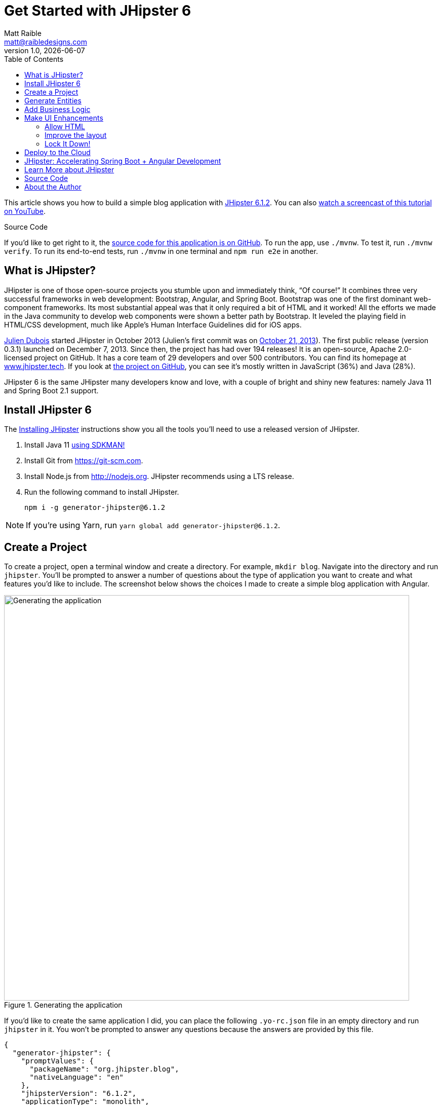 = Get Started with JHipster 6
:author: Matt Raible
:email:  matt@raibledesigns.com
:revnumber: 1.0
:revdate:   {docdate}
:subject: JHipster
:keywords: JHipster, Angular, Spring Boot, Bootstrap 4, JHipster 6, Angular 7, Angular 8
:icons: font
:lang: en
:title: 详细版
:language: javadocript
:sourcedir: .
:layout: default
ifndef::env-github[]
:icons: font
endif::[]
ifdef::env-github,env-browser[]
:toc: preamble
:toclevels: 2
endif::[]
ifdef::env-github[]
:status:
:outfilesuffix: .adoc
:!toc-title:
:caution-caption: :fire:
:important-caption: :exclamation:
:note-caption: :paperclip:
:tip-caption: :bulb:
:warning-caption: :warning:
endif::[]
:toc:

This article shows you how to build a simple blog application with https://www.jhipster.tech/2019/06/23/jhipster-release-6.1.2.html[JHipster 6.1.2]. You can also https://youtu.be/uQqlO3IGpTU[watch a screencast of this tutorial on YouTube].

ifdef::env-github[]
TIP: It appears you're reading this document on GitHub. If you want a prettier view, install https://chrome.google.com/webstore/detail/asciidoctorjs-live-previe/iaalpfgpbocpdfblpnhhgllgbdbchmia[Asciidoctor.js Live Preview for Chrome], then view the https://raw.githubusercontent.com/mraible/jhipster6-demo/master/README.adoc[raw document].
endif::[]

.Source Code
****
If you'd like to get right to it, the https://github.com/mraible/jhipster6-demo[source code for this application is on GitHub]. To run the app, use `./mvnw`. To test it, run `./mvnw verify`. To run its end-to-end tests, run `./mvnw` in one terminal and `npm run e2e` in another.
****

== What is JHipster?

JHipster is one of those open-source projects you stumble upon and immediately think, "`Of course!`" It combines three very successful frameworks in web development: Bootstrap, Angular, and Spring Boot. Bootstrap was one of the first dominant web-component frameworks. Its most substantial appeal was that it only required a bit of HTML and it worked! All the efforts we made in the Java community to develop web components were shown a better path by Bootstrap. It leveled the playing field in HTML/CSS development, much like Apple's Human Interface Guidelines did for iOS apps.

https://www.julien-dubois.com/[Julien Dubois] started JHipster in October 2013 (Julien's first commit was on https://github.com/jhipster/generator-jhipster/commit/c8630ab7af7b6a99db880b3b0e2403806b7d2436[October 21, 2013]). The first public release (version 0.3.1) launched on December 7, 2013. Since then, the project has had over 194 releases! It is an open-source, Apache 2.0-licensed project on GitHub. It has a core team of 29 developers and over 500 contributors. You can find its homepage at https://www.jhipster.tech/[www.jhipster.tech]. If you look at https://github.com/jhipster/generator-jhipster[the project on GitHub], you can see it's mostly written in JavaScript (36%) and Java (28%).

JHipster 6 is the same JHipster many developers know and love, with a couple of bright and shiny new features: namely Java 11 and Spring Boot 2.1 support.

== Install JHipster 6

The http://www.jhipster.tech/installation/[Installing JHipster] instructions show you all the tools you'll need to use a released version of JHipster.

. Install Java 11 https://sdkman.io/[using SDKMAN!]
. Install Git from https://git-scm.com.
. Install Node.js from http://nodejs.org. JHipster recommends using a LTS release.
. Run the following command to install JHipster.

    npm i -g generator-jhipster@6.1.2

NOTE: If you're using Yarn, run `yarn global add generator-jhipster@6.1.2`.

== Create a Project

To create a project, open a terminal window and create a directory. For example, `mkdir blog`. Navigate into the directory and run `jhipster`. You'll be prompted to answer a number of questions about the type of application you want to create and what features you'd like to include. The screenshot below shows the choices I made to create a simple blog application with Angular.

.Generating the application
image::generating-blog.png[Generating the application, 800, scaledwidth=100%]

If you'd like to create the same application I did, you can place the following `.yo-rc.json` file in an empty directory and run `jhipster` in it. You won't be prompted to answer any questions because the answers are provided by this file.

[source,json]
----
{
  "generator-jhipster": {
    "promptValues": {
      "packageName": "org.jhipster.blog",
      "nativeLanguage": "en"
    },
    "jhipsterVersion": "6.1.2",
    "applicationType": "monolith",
    "baseName": "blog",
    "packageName": "org.jhipster.blog",
    "packageFolder": "org/jhipster/blog",
    "serverPort": "8080",
    "authenticationType": "jwt",
    "cacheProvider": "ehcache",
    "enableHibernateCache": true,
    "websocket": false,
    "databaseType": "sql",
    "devDatabaseType": "h2Disk",
    "prodDatabaseType": "postgresql",
    "searchEngine": false,
    "messageBroker": false,
    "serviceDiscoveryType": false,
    "buildTool": "maven",
    "enableSwaggerCodegen": false,
    "jwtSecretKey": "OWFlMTQ2YjU3NjI0ODUwZmY5OTEyOWYzMDVlY2YyZjMzNDZlNjNkMzNhNTM1NjIwZDg1OTI5ODExMzA1YTdmMjAxOWM4NjEzZjhkMGNkYjQ0NWUzMGI4M2U5MzJlNDg2NDhhZWFkODZhYTI2YWQ3YWRmZWFhNzk5MGI4NzY5YTk=",
    "useSass": true,
    "clientPackageManager": "npm",
    "clientFramework": "angularX",
    "clientTheme": "none",
    "clientThemeVariant": "",
    "testFrameworks": ["protractor"],
    "jhiPrefix": "jhi",
    "entitySuffix": "",
    "dtoSuffix": "DTO",
    "otherModules": [],
    "enableTranslation": true,
    "nativeLanguage": "en",
    "languages": ["en", "es"]
  }
}
----

TIP: **What about React?** If you'd like to see how to use JHipster to build a React app, see https://developer.okta.com/blog/2018/06/25/react-spring-boot-photo-gallery-pwa[Build a Photo Gallery PWA with React, Spring Boot, and JHipster].

The project creation process will take a couple of minutes to run, depending on your internet connection speed. When it's finished, you should see output like the following.

.Generation success
image::generation-success.png[Generation success, 800, scaledwidth=100%]

Run `./mvnw` to start the application and navigate to http://localhost:8080 in your favorite browser. The first thing you'll notice is a hipster explaining how you can sign in or register.

.Default homepage
image::default-homepage.png[Default homepage, 800, scaledwidth=100%]

Sign in with username `admin` and password `admin`, and you'll have access to navigate through the Administration section. This section offers nice looking UIs on top of some Spring Boot's many monitoring and configuration features. It also allows you to administer users:

.User management
image::user-management.png[User management, 800, scaledwidth=100%]

It gives you insights into Application and JVM metrics:

.Application metrics
image::app-metrics.png[Application and JVM Metrics, 800, scaledwidth=100%]

And it allows you to see the Swagger docs associated with its API.

.Swagger docs
image::swagger-ui.png[Swagger UI, 800, scaledwidth=100%]

You can run the following command (in a separate terminal window) to run the Protractor tests and confirm everything is working correctly.

----
npm run e2e
----

== Generate Entities

For each entity you want to create, you will need:

* a database table;
* a Liquibase change set;
* a JPA entity class;
* a Spring Data `JpaRepository` interface;
* a Spring MVC `RestController` class;
* an Angular list component, edit component, service; and
* several HTML pages for each component.

Also, you should have integration tests to verify that everything works and performance tests to confirm that it runs fast. In an ideal world, you'd also have unit tests and integration tests for your Angular code.

The good news is JHipster can generate all of this code for you, including integration tests and performance tests. Also, if you have entities with relationships, it will create the necessary schema to support them (with foreign keys), and the TypeScript and HTML code to manage them. You can also set up validation to require certain fields as well as control their length.

JHipster supports several methods of code generation. The first uses its https://www.jhipster.tech/creating-an-entity/[entity sub-generator]. The entity sub-generator is a command-line tool that prompts you with questions which you answer.

https://start.jhipster.tech/jdl-studio/[JDL-Studio] is a browser-based tool for defining your domain model with JHipster Domain Language (JDL). I like the visual nature of JDL-Studio, so I'll use it for this project.

Below is the entity diagram and JDL code needed to generate a simple blog with blogs, entries, and tags.

.Blog entity diagram
image::jdl-studio.png[Blog entity diagram, 1171, scaledwidth=100%]

TIP: You can find a few other https://github.com/jhipster/jdl-samples[JDL samples on GitHub].

If you'd like to follow along, copy/paste the contents of the JDL below into a `blog.jdl` file.

.blog.jh
----
entity Blog {
  name String required minlength(3),
  handle String required minlength(2)
}

entity Entry {
  title String required,
  content TextBlob required,
  date Instant required
}

entity Tag {
  name String required minlength(2)
}

relationship ManyToOne {
  Blog{user(login)} to User,
  Entry{blog(name)} to Blog
}

relationship ManyToMany {
  Entry{tag(name)} to Tag{entry}
}

paginate Entry, Tag with infinite-scroll
----

Run the following command to import this file and generate entities, tests, and a UI.

----
jhipster import-jdl blog.jdl
----

You'll be prompted to overwrite `src/main/resources/config/liquibase/master.xml`. Type **a** to overwrite this file, as well as others.

Restart the application with `/.mvnw`.

You might notice that each entities list screen is pre-loaded with data. This is done by https://github.com/marak/Faker.js/[faker.js]. To turn it off, edit `src/main/resources/config/application-dev.yml`, search for `faker` and remove it from the `liquibase.contexts` configuration. I made this change in this example's code.

[source,yaml]
----
liquibase:
 # Add 'faker' if you want the sample data to be loaded automatically
 contexts: dev
----

TIP: If you still have data in your list screens after making this change, run `./mvnw clean` to delete the H2 database.

Create a couple of blogs for the existing `admin` and `user` users, as well as a few blog entries.


.Blogs
image::blogs.png[Blogs, 800, scaledwidth=100%]

.Entries
image::entries.png[Entries, 800, scaledwidth=100%]

From these screenshots, you can see that users can see each other's data, and modify it.

== Add Business Logic

TIP: To configure an IDE with your JHipster project, see https://www.jhipster.tech/configuring-ide/[Configuring your IDE]. Instructions exist for Eclipse, IntelliJ IDEA, Visual Studio Code, and NetBeans.

To add more security around blogs and entries, open `BlogResource.java` and find the `getAllBlogs()` method. Change the following line:

[source,java]
.src/main/java/org/jhipster/blog/web/rest/BlogResource.java
----
return blogRepository.findAll();
----

To:

[source,java]
.src/main/java/org/jhipster/blog/web/rest/BlogResource.java
----
return blogRepository.findByUserIsCurrentUser();
----

The `findByUserIsCurrentUser()` method is generated by JHipster in the `BlogRepository` class and allows limiting results by the current user.

[source,java]
.src/main/java/org/jhipster/blog/repository/BlogRepository.java
----
public interface BlogRepository extends JpaRepository<Blog, Long> {

    @Query("select blog from Blog blog where blog.user.login = ?#{principal.username}")
    List<Blog> findByUserIsCurrentUser();

}
----

After making this change, re-compiling `BlogResource` should trigger a restart of the application thanks to http://docs.spring.io/spring-boot/docs/current/reference/html/using-boot-devtools.html[Spring Boot's Developer tools]. If you navigate to http://localhost:8080/blog, you should only see the blog for the current user.

.Admin's blog
image::blogs-admin.png[Admin's blog, 800, scaledwidth=100%]

To add this same logic for entries, open `EntryResource.java` and find the `getAllEntries()` method. Change the following line:

[source,java]
.src/main/java/org/jhipster/blog/web/rest/EntryResource.java
----
Page<Entry> page;
if (eagerload) {
    page = entryRepository.findAllWithEagerRelationships(pageable);
} else {
    page = entryRepository.findAll(pageable);
}
----

To:

[source,java]
.src/main/java/org/jhipster/blog/web/rest/EntryResource.java
----
page = entryRepository.findByBlogUserLoginOrderByDateDesc(SecurityUtils.getCurrentUserLogin().orElse(null), pageable);
----

Using your IDE, create this method in the `EntryRepository` class. It should look as follows:

[source,java]
.src/main/java/org/jhipster/blog/repository/EntryRepository.java
----
Page<Entry> findByBlogUserLoginOrderByDateDesc(String currentUserLogin, Pageable pageable);
----

Recompile both changed classes and verify that the `user` user only sees the entries you created for them.

.User's entries
image::entries-user.png[User's entries, 800, scaledwidth=100%]

You might notice that this application doesn't look like a blog and it doesn't allow HTML in the content field.

== Make UI Enhancements

When doing UI development on a JHipster-generated application, it's nice to see your changes as soon as you save a file. JHipster uses https://www.browsersync.io/[Browsersync] and https://webpack.github.io/[webpack] to power this feature. You enable this feature by running the following command in the `blog` directory.

----
npm start
----

In this section, you'll change the following:

. Change the rendered content field to display HTML
. Change the list of entries to look like a blog

=== Allow HTML

If you enter HTML in the `content` field of a blog entry, you'll notice it's escaped on the list screen.

.Escaped HTML
image::entries-with-html-escaped.png[Escaped HTML, 800, scaledwidth=100%]

To change this behavior, open `entry.component.html` and change the following line:

[source,html]
.src/main/webapp/app/entities/entry/entry.component.html
----
<td>{{entry.content}}</td>
----

To:

[source,html]
.src/main/webapp/app/entities/entry/entry.component.html
----
<td [innerHTML]="entry.content"></td>
----

After making this change, you'll see that the HTML is no longer escaped.

.HTML in entries
image::entries-with-html.png[Escaped HTML, 800, scaledwidth=100%]

=== Improve the layout

To make the list of entries look like a blog, replace `<div class="table-responsive">` with HTML, so it uses a stacked layout in a single column.

[source,html]
.src/main/webapp/app/entities/entry/entry.component.html
----
<div class="table-responsive" *ngIf="entries?.length > 0">
    <div infinite-scroll (scrolled)="loadPage(page + 1)" [infiniteScrollDisabled]="page >= links['last']" [infiniteScrollDistance]="0">
        <div *ngFor="let entry of entries; trackBy: trackId">
            <a [routerLink]="['/entry', entry.id, 'view' ]">
                <h2>{{entry.title}}</h2>
            </a>
            <small>Posted on {{entry.date | date: 'short'}} by {{entry.blog.user.firstName}}</small>
            <div [innerHTML]="entry.content"></div>
            <div class="btn-group mb-2 mt-1">
                <button type="submit"
                        [routerLink]="['/entry', entry.id, 'edit']"
                        class="btn btn-primary btn-sm">
                    <fa-icon [icon]="'pencil-alt'"></fa-icon>
                    <span class="d-none d-md-inline" jhiTranslate="entity.action.edit">Edit</span>
                </button>
                <button type="submit"
                        [routerLink]="['/', 'entry', { outlets: { popup: entry.id + '/delete'} }]"
                        replaceUrl="true"
                        queryParamsHandling="merge"
                        class="btn btn-danger btn-sm">
                    <fa-icon [icon]="'times'"></fa-icon>
                    <span class="d-none d-md-inline" jhiTranslate="entity.action.delete">Delete</span>
                </button>
            </div>
        </div>
    </div>
</div>
----

Now it looks more like a regular blog!

.Blog entries
image::blog-entries.png[Blog entries, 800, scaledwidth=100%]

=== Lock It Down!

You can further enhanced the security of your API by only allowing users that own a blog (or entry) to edit it. Here's some sudo-code to show the logic:

[source,java]
----
Optional<Blog> blog = blogRepository.findById(id);
if (blog.isPresent() && <user doesn't match current user>) {
    return new ResponseEntity<>("error.http.403", HttpStatus.FORBIDDEN);
}
return ResponseUtil.wrapOrNotFound(blog);
----

Below is the refactored `BlogResource.java` with additional logic in each method to prevent data tampering.

.src/main/java/org/jhipster/blog/web/rest/BlogResource.java
[source,java]
----
@PostMapping("/blogs")
public ResponseEntity<?> createBlog(@Valid @RequestBody Blog blog) throws URISyntaxException {
    log.debug("REST request to save Blog : {}", blog);
    if (blog.getId() != null) {
        throw new BadRequestAlertException("A new blog cannot already have an ID", ENTITY_NAME, "idexists");
    }
    if (!blog.getUser().getLogin().equals(SecurityUtils.getCurrentUserLogin().orElse(""))) {
        return new ResponseEntity<>("error.http.403", HttpStatus.FORBIDDEN);
    }
    Blog result = blogRepository.save(blog);
    return ResponseEntity.created(new URI("/api/blogs/" + result.getId()))
        .headers(HeaderUtil.createEntityCreationAlert(applicationName, true, ENTITY_NAME, result.getId().toString()))
        .body(result);
}

@PutMapping("/blogs")
public ResponseEntity<?> updateBlog(@Valid @RequestBody Blog blog) throws URISyntaxException {
    log.debug("REST request to update Blog : {}", blog);
    if (blog.getId() == null) {
        throw new BadRequestAlertException("Invalid id", ENTITY_NAME, "idnull");
    }
    if (blog.getUser() != null &&
        !blog.getUser().getLogin().equals(SecurityUtils.getCurrentUserLogin().orElse(""))) {
        return new ResponseEntity<>("error.http.403", HttpStatus.FORBIDDEN);
    }
    Blog result = blogRepository.save(blog);
    return ResponseEntity.ok()
        .headers(HeaderUtil.createEntityUpdateAlert(applicationName, true, ENTITY_NAME, blog.getId().toString()))
        .body(result);
}

@GetMapping("/blogs/{id}")
public ResponseEntity<?> getBlog(@PathVariable Long id) {
    log.debug("REST request to get Blog : {}", id);
    Optional<Blog> blog = blogRepository.findById(id);
    if (blog.isPresent() && blog.get().getUser() != null &&
        !blog.get().getUser().getLogin().equals(SecurityUtils.getCurrentUserLogin().orElse(""))) {
        return new ResponseEntity<>("error.http.403", HttpStatus.FORBIDDEN);
    }
    return ResponseUtil.wrapOrNotFound(blog);
}

@DeleteMapping("/blogs/{id}")
public ResponseEntity<?> deleteBlog(@PathVariable Long id) {
    log.debug("REST request to delete Blog : {}", id);
    Optional<Blog> blog = blogRepository.findById(id);
    if (blog.isPresent() && blog.get().getUser() != null &&
        !blog.get().getUser().getLogin().equals(SecurityUtils.getCurrentUserLogin().orElse(""))) {
        return new ResponseEntity<>("error.http.403", HttpStatus.FORBIDDEN);
    }
    blogRepository.deleteById(id);
    return ResponseEntity.noContent().headers(HeaderUtil.createEntityDeletionAlert(applicationName, true, ENTITY_NAME, id.toString())).build();
}
----

You'll need to make similar changes in `EntryResource.java`. See https://github.com/mraible/jhipster6-demo/commit/73bd82f87274dc013a72839eda5925b5e22f4907[this commit] for all the changes that you'll need in these two classes, as well as their integration tests.

== Deploy to the Cloud

A JHipster application can be deployed anywhere a Spring Boot application can be deployed.

JHipster ships with support for deploying to https://www.jhipster.tech/cloudfoundry/[Cloud Foundry], https://www.jhipster.tech/heroku/[Heroku], https://www.jhipster.tech/kubernetes/[Kubernetes], https://www.jhipster.tech/aws/[AWS], and https://www.jhipster.tech/boxfuse/[AWS with Boxfuse]. I'm using Heroku in this example because it doesn't cost me anything to host it.

When you prepare a JHipster application for production, it's recommended to use the pre-configured "`production`" profile. With Maven, you can package your application by specifying the `prod` profile when building.

----
./mvnw -Pprod verify
----

The production profile is used to build an optimized JavaScript client. You can invoke this using webpack by running `yarn run webpack:prod`.
The production profile also configures gzip compression with a servlet filter, cache headers, and monitoring via
https://micrometer.io/[Micrometer]. If you have a http://graphite.wikidot.com/[Graphite] server configured in
your `application-prod.yml` file, your application will automatically send metrics data to it.

When you run this command, you'll likely get a test failure.

----
[ERROR] Failures:
[ERROR]   BlogResourceIT.createBlog:115 Status expected:<201> but was:<500>
[ERROR]   BlogResourceIT.getAllBlogs:189 Status expected:<200> but was:<500>
[INFO]
[ERROR] Tests run: 144, Failures: 2, Errors: 0, Skipped: 0
----

The reason this happens is in a stack trace in your terminal.

----
org.springframework.dao.InvalidDataAccessApiUsageException: Authentication object cannot be null
----

To fix this, you can use Spring Security Test's http://docs.spring.io/spring-security/site/docs/current/reference/html/test-method.html#test-method-withmockuser[`@WithMockUser`]. Open `BlogResourceIT.java` and inject  `UserRepository` as a dependency.

[source,java]
.src/test/java/org/jhipster/blog/web/rest/BlogResourceIT.java
----
@Autowired
private UserRepository userRepository;
----

Change the `createEntity()` method so it's not `static` and uses the `userRepository` to set a user on the blog entity.

[source,java]
----
public Blog createEntity(EntityManager em) {
    Blog blog = new Blog()
            .name(DEFAULT_NAME)
            .handle(DEFAULT_HANDLE)
            .user(userRepository.findOneByLogin("user").get());
    return blog;
}
----

Add `@WithMockUser` to the `createBlog()`, `getAllBlogs()`, `getBlog()`, `updateBlog()` and `deleteBlog()` methods. Below is an example of how each method should look.

[source,java]
----
@Test
@Transactional
@WithMockUser
public void createBlog() throws Exception {
    // method body
}
----

After fixing this test, you should be able to run `./mvnw -Pprod verify` without any failures.

To deploy this application to Heroku, I logged in to my account using `heroku login` from the command line. I already had the https://devcenter.heroku.com/articles/heroku-command-line[Heroku CLI] installed.

----
$ heroku login
heroku: Press any key to open up the browser to login or q to exit:
Opening browser to https://cli-auth.heroku.com/auth/browser/7dc2d6ea-c27c-4551-8bcd-efaf712c4413
Logging in... done
Logged in as matt@raibledesigns.com
----

I ran `jhipster heroku` as recommended in the http://www.jhipster.tech/heroku/[Deploying to Heroku] documentation. I used the name "`jhipster6-demo`" for my application when prompted. I selected "`Git (compile on Heroku)`" as the type of deployment.

----
$ jhipster heroku
INFO! Using JHipster version installed locally in current project's node_modules
INFO! Executing jhipster:heroku
INFO! Options: from-cli: true
Heroku configuration is starting
? Name to deploy as: jhipster6-demo
? On which region do you want to deploy ? us
? Which type of deployment do you want ? Git (compile on Heroku)

Using existing Git repository

Installing Heroku CLI deployment plugin

Creating Heroku application and setting up node environment
https://jhipster-6-demo.herokuapp.com/ | https://git.heroku.com/jhipster-6-demo.git

Provisioning addons
Created Database addon

Creating Heroku deployment files
   create Procfile
 conflict pom.xml
? Overwrite pom.xml? overwrite this and all others
    force pom.xml
   create src/main/resources/config/bootstrap-heroku.yml
   create src/main/resources/config/application-heroku.yml

Skipping build

Updating Git repository
git add .
git commit -m "Deploy to Heroku" --allow-empty
husky > pre-commit (node v10.15.3)
Stashing changes... [started]
Stashing changes... [skipped]
→ No partially staged files found...
Running linters... [started]
Running tasks for {,src/**/}*.{md,json,ts,css,scss,yml} [started]
prettier --write [started]
prettier --write [completed]
git add [started]
git add [completed]
Running tasks for {,src/**/}*.{md,json,ts,css,scss,yml} [completed]
Running linters... [completed]

Configuring Heroku

Deploying application
remote: Compressing source files... done.
remote: Building source:

... building ...

remote: [INFO] ------------------------------------------------------------------------
remote: [INFO] BUILD SUCCESS
remote: [INFO] ------------------------------------------------------------------------
remote: [INFO] Total time:  20.354 s
remote: [INFO] Finished at: 2019-06-24T03:11:53Z
remote: [INFO] ------------------------------------------------------------------------
To https://git.heroku.com/jhipster-6-demo.git
 * [new branch]      HEAD -> master

Your app should now be live. To view it run
	heroku open
And you can view the logs with this command
	heroku logs --tail
After application modification, redeploy it with
	jhipster heroku
INFO! Congratulations, JHipster execution is complete!
Execution time: 8 min. 33 s.
----

I ran `heroku open`, logged as `admin` and was pleased to see it worked!

.JHipster 6 Demo on Heroku
image::jhipster6-demo-heroku.png[JHipster 6 Demo on Heroku, 800, scaledwidth=100%]

== JHipster: Accelerating Spring Boot + Angular Development

I hope you've enjoyed learning how JHipster can help you develop modern web applications! It's a nifty project, with an easy-to-use entity generator, a pretty UI, and many Spring Boot best-practice patterns. The project team follows five simple https://www.jhipster.tech/policies/[policies], paraphrased here:

1. The development team votes on policies.
2. JHipster uses technologies with their default configurations as much as possible.
3. Only add options when there is sufficient added value in the generated code.
4. For the Java code, follow the default IntelliJ IDEA formatting and coding guidelines.
5. Use strict versions for third-party libraries.

These policies help the project maintain its sharp edge and streamline its development process. If you have features you'd like to add or if you'd like to refine existing features, you can https://github.com/jhipster/generator-jhipster[watch the project on GitHub] and https://github.com/jhipster/generator-jhipster/blob/master/CONTRIBUTING.md[help with its development] and support. We're always looking for help!

Now that you've learned how to use Angular, Bootstrap 4, and Spring Boot with JHipster, go forth and develop great applications!

TIP: Developing microservices with JHipster is possible too! See https://developer.okta.com/blog/2019/05/23/java-microservices-spring-cloud-config[Java Microservices with Spring Cloud Config and JHipster] to learn how. You can also http://www.jhipster-book.com/#!/news/entry/pluralsight-developing-microservices-and-mobile-apps-with-jhipster-play-by-play[watch my Pluralsight Play by Play on Developing Microservices and Mobile Apps with JHipster].

== Learn More about JHipster

To learn more about JHipster and all it has to offer, look no further than https://www.amazon.com/Stack-Development-JHipster-Deepu-Sasidharan/dp/178847631X[Full Stack Development with JHipster] by https://twitter.com/deepu105[Deepu K Sasidharan] and https://twitter.com/sendilkumarn[Sendil Kumar]. Both Deepu and Sendil have contributed an incredible amount of time and code to JHipster. We've very luck to have them. They're both amazing developers! ❤️

JHipster's awesome community has starred in some excellent online training videos too:

* https://therealdanvega.teachable.com/p/jhipster/?product_id=456739&coupon_code=JHIPSTER[Angular 4 Java Developers by Dan Vega and John Thompson]
* https://www.pluralsight.com/courses/scaffolding-spring-boot-and-angular-with-jhipster[Scaffolding Spring Boot and Angular Web Apps with JHipster by Michael Hoffman]
* https://linkedin-learning.pxf.io/c/1252615/449670/8005?u=https%3A%2F%2Fwww.linkedin.com%2Flearning%2Fjhipster-build-and-deploy-spring-boot-microservices%3Ftrk%3Dinsiders_43129714_learning[JHipster: Build and Deploy Spring Boot Microservices by Chris Anatalio]

TIP: If you'd like to see a tutorial that's similar to this one and uses OIDC for authentication, see https://developer.okta.com/blog/2019/04/04/java-11-java-12-jhipster-oidc[Better, Faster, Lighter Java with Java 12 and JHipster 6].

Follow https://twitter.com/java_hipster[@java_hipster] on Twitter for release announcements, articles, new features, and upcoming talks.

== Source Code

The source code for this project is available on GitHub at https://github.com/mraible/jhipster6-demo[mraible/jhipster6-demo].

https://travis-ci.org[Travis CI] is continually testing this project with configuration from its https://github.com/mraible/jhipster6-demo/blob/master/.travis.yml[`.travis.yml`] file. This file was generated using `jhipster ci-cd` and everything https://github.com/mraible/jhipster6-demo/pull/1[passed on the first try]!

== About the Author

**Matt Raible** is a web developer, Java Champion, and Developer Advocate at https://developer.okta.com[Okta]. Matt is a frequent contributor to open source and a big fan of Java, IntelliJ, TypeScript, Angular, and Spring Boot. When he's not slinging code with open source frameworks, he likes to ski with his family, restore classic VWs, and enjoy craft beer.

Matt writes on the http://developer.okta.com/blog[Okta developer blog], for https://www.infoq.com/profile/Matt-Raible/[InfoQ], and on his https://raibledesigns.com/[personal blog]. You can find him on Twitter https://twitter.com/mraible[@mraible].

Matt is a developer on the https://www.jhipster.tech/team/[JHipster team], authored the https://www.infoq.com/minibooks/jhipster-mini-book[JHipster Mini-Book], and helped create https://www.pluralsight.com/courses/play-by-play-developing-microservices-mobile-apps-jhipster[Play by Play: Developing Microservices and Mobile Apps with JHipster].
